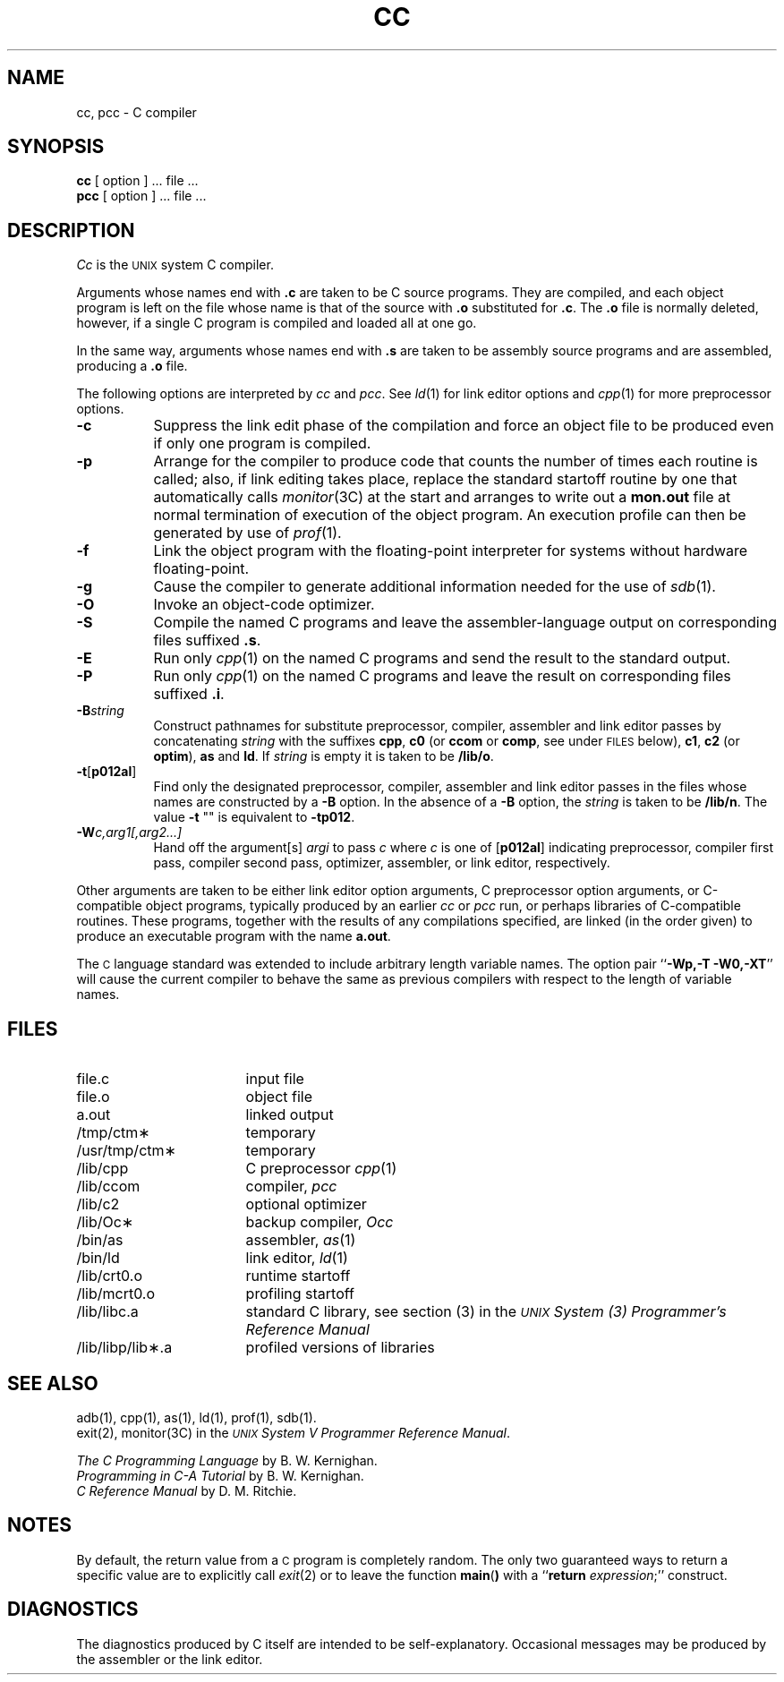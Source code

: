.TH CC 1
.SH NAME
cc, pcc \- C compiler
.SH SYNOPSIS
.B cc
[ option ] ... file ...
.br
.B pcc
[ option ] ... file ...
.SH DESCRIPTION
.I Cc\^
is the \s-1UNIX\s+1 system C compiler.
.PP
Arguments whose names end with \f3.c\fP are taken to
be C source programs.
They are compiled, and
each object program is left on the file
whose name is that of the source with \f3.o\fP substituted
for \f3.c\fP.
The \f3.o\fP file is normally deleted, however, if a
single C program is compiled and loaded all at one go.
.PP
In the same way,
arguments whose names end with \f3.s\fP are taken to be assembly source programs
and are assembled, producing a \f3.o\fP file.
.PP
The following options are interpreted by
.I cc\^
and
.IR pcc .
See
.IR ld (1)
for link editor options and
.IR cpp (1)
for more preprocessor options.
.TP 8
.B \-c
Suppress the link edit phase of the compilation and force
an object file to be produced even if only one program is compiled.
.TP
.B \-p
Arrange for the compiler to produce code
that counts the number of times each routine is called;
also, if link editing takes place, replace the standard startoff
routine by one that automatically calls
.IR monitor (3C)
at the start and arranges to write out a
.B mon.out
file at normal termination of execution of the object program.
An execution profile can then be generated by
use of
.IR prof (1).
.TP
.B \-f
Link the object program with the floating-point interpreter
for systems without hardware floating-point.
.TP
.B \-g
Cause the compiler
to generate additional information
needed for the use of
.IR sdb (1).
.TP
.B \-O
Invoke an
object-code optimizer.
.TP
.B \-S
Compile the named C programs and leave the
assembler-language output on corresponding files suffixed \f3.s\fP.
.TP
.B \-E
Run only
.IR cpp (1)
on the named C programs and send the result to the
standard output.
.TP
.B \-P
Run only
.IR cpp (1)
on the named C programs and leave the result
on corresponding files suffixed \f3.i\fP.
.TP
.BI \-B string\^
Construct pathnames for substitute preprocessor, compiler,
assembler and link editor passes by concatenating
.I string\^
with the suffixes
.BR cpp ,
.B c0
(or
.B ccom
or
.BR comp ,
see under \s-1FILES\s+1 below),
.BR c1 ,
.B c2
(or
.BR optim ),
.B as
and
.BR ld .
If
.I string\^
is empty it is taken to be
.BR /lib/o .
.TP
.BR \-t [ p012al ]
Find only the designated preprocessor, compiler, assembler and
link editor passes in the files whose names are constructed by a
.B \-B
option.
In the absence of a
.B \-B
option, the
.I string\^
is taken to be
.BR /lib/n .
The value
.B \-t
""
is equivalent to
.BR \-tp012 .
.TP
.BI \-W c,arg1[,arg2...]
Hand off the argument[s]
.I argi
to pass
.I c
where
.I c
is one of
.RB [ p012al ]
indicating preprocessor,
compiler first pass,
compiler second pass,
optimizer,
assembler,
or link editor, respectively.
.PP
Other arguments
are taken
to be either link editor option arguments,
C preprocessor option arguments,
or C-compatible
object programs, typically produced by an earlier
.I cc\^
or
.I pcc\^
run,
or perhaps libraries of C-compatible routines.
These programs, together with the results of any
compilations specified, are linked (in the order
given) to produce an executable program with the name
.BR a.out .
.PP
The
.SM C
language standard was extended to include arbitrary length variable names.
The option pair
.RB `` \-Wp,\-T
.BR \-W0,\-XT ''
will cause the current compiler to behave the same as previous compilers
with respect to the length of variable names.
.SH FILES
.PD 0
.TP 1.7i
file.c
input file
.TP
file.o
object file
.TP
a.out
linked output
.TP
/tmp/ctm\(**
temporary
.TP
/usr/tmp/ctm\(**
temporary
.TP
/lib/cpp
C preprocessor
.IR cpp (1)
.TP
/lib/ccom
compiler,
.I pcc\^
.TP
/lib/c2
optional optimizer
.TP
/lib/Oc\(**
backup compiler,
.I Occ\^
.TP
/bin/as
assembler,
.IR as (1)
.TP
/bin/ld
link editor,
.IR ld (1)
.TP
/lib/crt0.o
runtime startoff
.TP
/lib/mcrt0.o
profiling startoff
.TP
/lib/libc.a
standard C library, see section (3) in the \f2\s-1UNIX\s+1 System (3)
Programmer's Reference Manual\fR
.TP
/lib/libp/lib\(**.a
profiled versions of libraries
.PD
.SH SEE ALSO
adb(1), cpp(1), as(1), ld(1), prof(1), sdb(1).
.br
exit(2), monitor(3C) in the
\f2\s-1UNIX\s+1 System V Programmer Reference Manual\fR.
.br
.sp
\f2The C Programming Language\fR
by B. W. Kernighan.
.br
\f2Programming in C-A Tutorial\fR
by B. W. Kernighan.
.br
\f2C Reference Manual\fR
by D. M. Ritchie.
.br
.SH NOTES
.PP
By default, the return value from a
.SM C
program is completely random.
The only two guaranteed ways to return a specific value are to explicitly
call
.IR exit (2)
or to leave the function
.BR main\^ ( )
with a
.RB `` return
.IR expression ;''
construct.
.SH DIAGNOSTICS
The diagnostics produced by C itself are intended to be
self-explanatory.
Occasional messages may be produced by the assembler or the link editor.
.\"	@(#)cc.1	6.2 of 9/2/83
